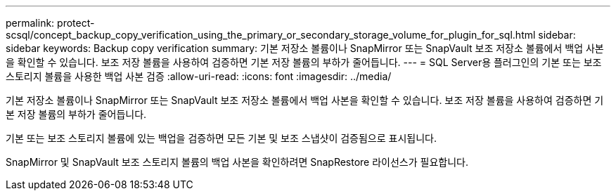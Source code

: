 ---
permalink: protect-scsql/concept_backup_copy_verification_using_the_primary_or_secondary_storage_volume_for_plugin_for_sql.html 
sidebar: sidebar 
keywords: Backup copy verification 
summary: 기본 저장소 볼륨이나 SnapMirror 또는 SnapVault 보조 저장소 볼륨에서 백업 사본을 확인할 수 있습니다.  보조 저장 볼륨을 사용하여 검증하면 기본 저장 볼륨의 부하가 줄어듭니다. 
---
= SQL Server용 플러그인의 기본 또는 보조 스토리지 볼륨을 사용한 백업 사본 검증
:allow-uri-read: 
:icons: font
:imagesdir: ../media/


[role="lead"]
기본 저장소 볼륨이나 SnapMirror 또는 SnapVault 보조 저장소 볼륨에서 백업 사본을 확인할 수 있습니다.  보조 저장 볼륨을 사용하여 검증하면 기본 저장 볼륨의 부하가 줄어듭니다.

기본 또는 보조 스토리지 볼륨에 있는 백업을 검증하면 모든 기본 및 보조 스냅샷이 검증됨으로 표시됩니다.

SnapMirror 및 SnapVault 보조 스토리지 볼륨의 백업 사본을 확인하려면 SnapRestore 라이선스가 필요합니다.
